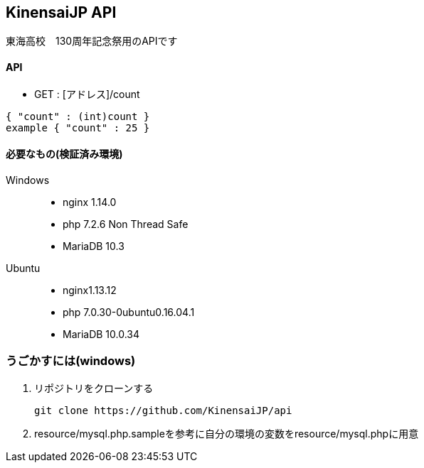 == KinensaiJP API

東海高校　130周年記念祭用のAPIです

==== API
//なやむ
* GET : [アドレス]/count
[source, json]
----
{ "count" : (int)count }
example { "count" : 25 }
----


==== 必要なもの(検証済み環境)

Windows::
* nginx 1.14.0
* php 7.2.6 Non Thread Safe
* MariaDB 10.3

Ubuntu::
* nginx1.13.12
* php 7.0.30-0ubuntu0.16.04.1
* MariaDB 10.0.34

=== うごかすには(windows)

. リポジトリをクローンする
+
----
git clone https://github.com/KinensaiJP/api
----

. resource/mysql.php.sampleを参考に自分の環境の変数をresource/mysql.phpに用意
